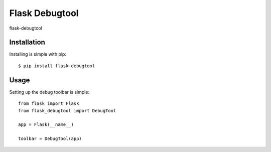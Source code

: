 Flask Debugtool
===================

flask-debugtool


Installation
------------

Installing is simple with pip::

    $ pip install flask-debugtool


Usage
-----

Setting up the debug toolbar is simple::

    from flask import Flask
    from flask_debugtool import DebugTool

    app = Flask(__name__)

    toolbar = DebugTool(app)

